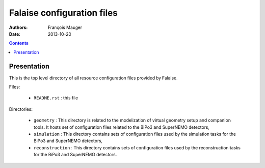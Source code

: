 ===========================
Falaise configuration files
===========================

:Authors: François Mauger
:Date:    2013-10-20

.. contents::
   :depth: 3
..

Presentation
============

This is  the top level  directory of all resource  configuration files
provided by Falaise.

Files:

 * ``README.rst`` : this file

Directories:

 * ``geometry`` :  This directory  is related  to the  modelization of
   virtual  geometry  setup  and  companion tools.  It  hosts  set  of
   configuration files related to the BiPo3 and SuperNEMO detectors,
 * ``simulation``  : This  directory  contains  sets of  configuration
   files  used by  the simulation  tasks for  the BiPo3  and SuperNEMO
   detectors,
 * ``reconstruction`` : This directory  contains sets of configuration
   files used by the reconstruction  tasks for the BiPo3 and SuperNEMO
   detectors.
